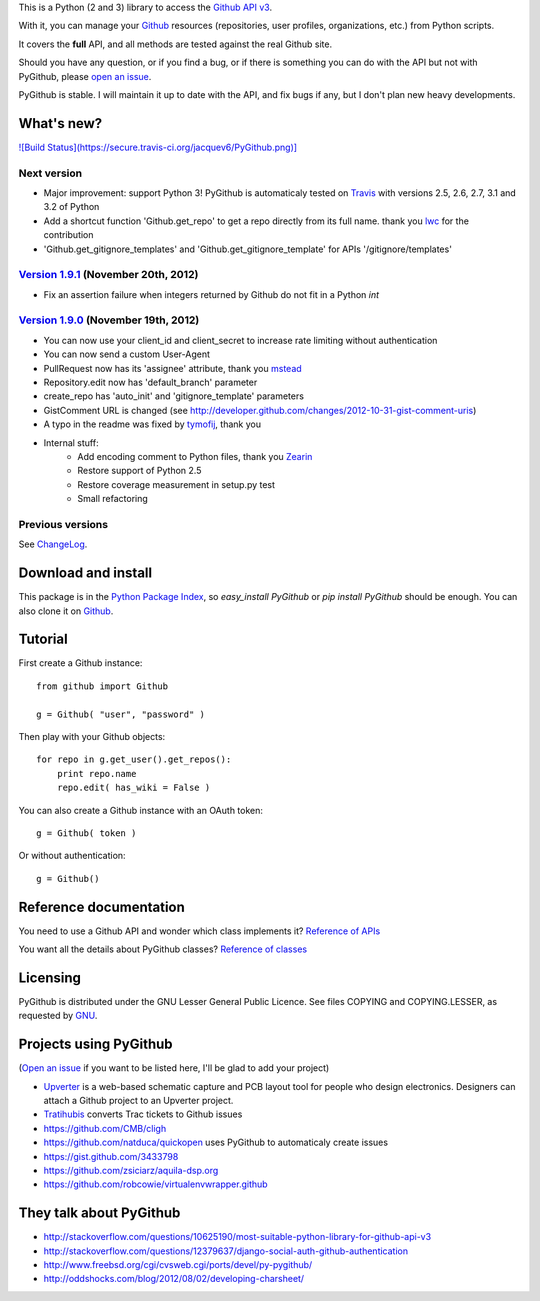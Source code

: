 This is a Python (2 and 3) library to access the `Github API v3 <http://developer.github.com/v3>`_.

With it, you can manage your `Github <http://github.com>`_ resources (repositories, user profiles, organizations, etc.) from Python scripts.

It covers the **full** API, and all methods are tested against the real Github site.

Should you have any question, or if you find a bug, or if there is something you can do with the API but not with PyGithub, please `open an issue <https://github.com/jacquev6/PyGithub/issues>`_.

PyGithub is stable. I will maintain it up to date with the API, and fix bugs if any, but I don't plan new heavy developments.

What's new?
===========

`![Build Status](https://secure.travis-ci.org/jacquev6/PyGithub.png)] <http://travis-ci.org/jacquev6/PyGithub>`_

Next version
------------

* Major improvement: support Python 3! PyGithub is automaticaly tested on `Travis <http://travis-ci.org/jacquev6/PyGithub>`_ with versions 2.5, 2.6, 2.7, 3.1 and 3.2 of Python
* Add a shortcut function 'Github.get_repo' to get a repo directly from its full name. thank you `lwc <https://github.com/lwc>`_ for the contribution
* 'Github.get_gitignore_templates' and 'Github.get_gitignore_template' for APIs '/gitignore/templates'

`Version 1.9.1 <https://github.com/jacquev6/PyGithub/issues?milestone=17&state=closed>`_ (November 20th, 2012)
--------------------------------------------------------------------------------------------------------------

* Fix an assertion failure when integers returned by Github do not fit in a Python `int`

`Version 1.9.0 <https://github.com/jacquev6/PyGithub/issues?milestone=14&state=closed>`_ (November 19th, 2012)
--------------------------------------------------------------------------------------------------------------

* You can now use your client_id and client_secret to increase rate limiting without authentication
* You can now send a custom User-Agent
* PullRequest now has its 'assignee' attribute, thank you `mstead <https://github.com/mstead>`_
* Repository.edit now has 'default_branch' parameter
* create_repo has 'auto_init' and 'gitignore_template' parameters
* GistComment URL is changed (see http://developer.github.com/changes/2012-10-31-gist-comment-uris)
* A typo in the readme was fixed by `tymofij <https://github.com/tymofij>`_, thank you
* Internal stuff:
    * Add encoding comment to Python files, thank you `Zearin <https://github.com/Zearin>`_
    * Restore support of Python 2.5
    * Restore coverage measurement in setup.py test
    * Small refactoring

Previous versions
-----------------

See `ChangeLog <https://github.com/jacquev6/PyGithub/blob/master/doc/ChangeLog.md>`_.

Download and install
====================

This package is in the `Python Package Index <http://pypi.python.org/pypi/PyGithub>`_, so `easy_install PyGithub` or `pip install PyGithub` should be enough.
You can also clone it on `Github <http://github.com/jacquev6/PyGithub>`_.

Tutorial
========

First create a Github instance::

    from github import Github

    g = Github( "user", "password" )

Then play with your Github objects::

    for repo in g.get_user().get_repos():
        print repo.name
        repo.edit( has_wiki = False )

You can also create a Github instance with an OAuth token::

    g = Github( token )

Or without authentication::

    g = Github()

Reference documentation
=======================

You need to use a Github API and wonder which class implements it? `Reference of APIs <https://github.com/jacquev6/PyGithub/blob/master/doc/ReferenceOfApis.md>`_

You want all the details about PyGithub classes? `Reference of classes <https://github.com/jacquev6/PyGithub/blob/master/doc/ReferenceOfClasses.md>`_

Licensing
=========

PyGithub is distributed under the GNU Lesser General Public Licence.
See files COPYING and COPYING.LESSER, as requested by `GNU <http://www.gnu.org/licenses/gpl-howto.html>`_.

Projects using PyGithub
=======================

(`Open an issue <https://github.com/jacquev6/PyGithub/issues>`_ if you want to be listed here, I'll be glad to add your project)

* `Upverter <https://upverter.com>`_ is a web-based schematic capture and PCB layout tool for people who design electronics. Designers can attach a Github project to an Upverter project.
* `Tratihubis <http://pypi.python.org/pypi/tratihubis/>`_ converts Trac tickets to Github issues
* https://github.com/CMB/cligh
* https://github.com/natduca/quickopen uses PyGithub to automaticaly create issues
* https://gist.github.com/3433798
* https://github.com/zsiciarz/aquila-dsp.org
* https://github.com/robcowie/virtualenvwrapper.github

They talk about PyGithub
========================

* http://stackoverflow.com/questions/10625190/most-suitable-python-library-for-github-api-v3
* http://stackoverflow.com/questions/12379637/django-social-auth-github-authentication
* http://www.freebsd.org/cgi/cvsweb.cgi/ports/devel/py-pygithub/
* http://oddshocks.com/blog/2012/08/02/developing-charsheet/
